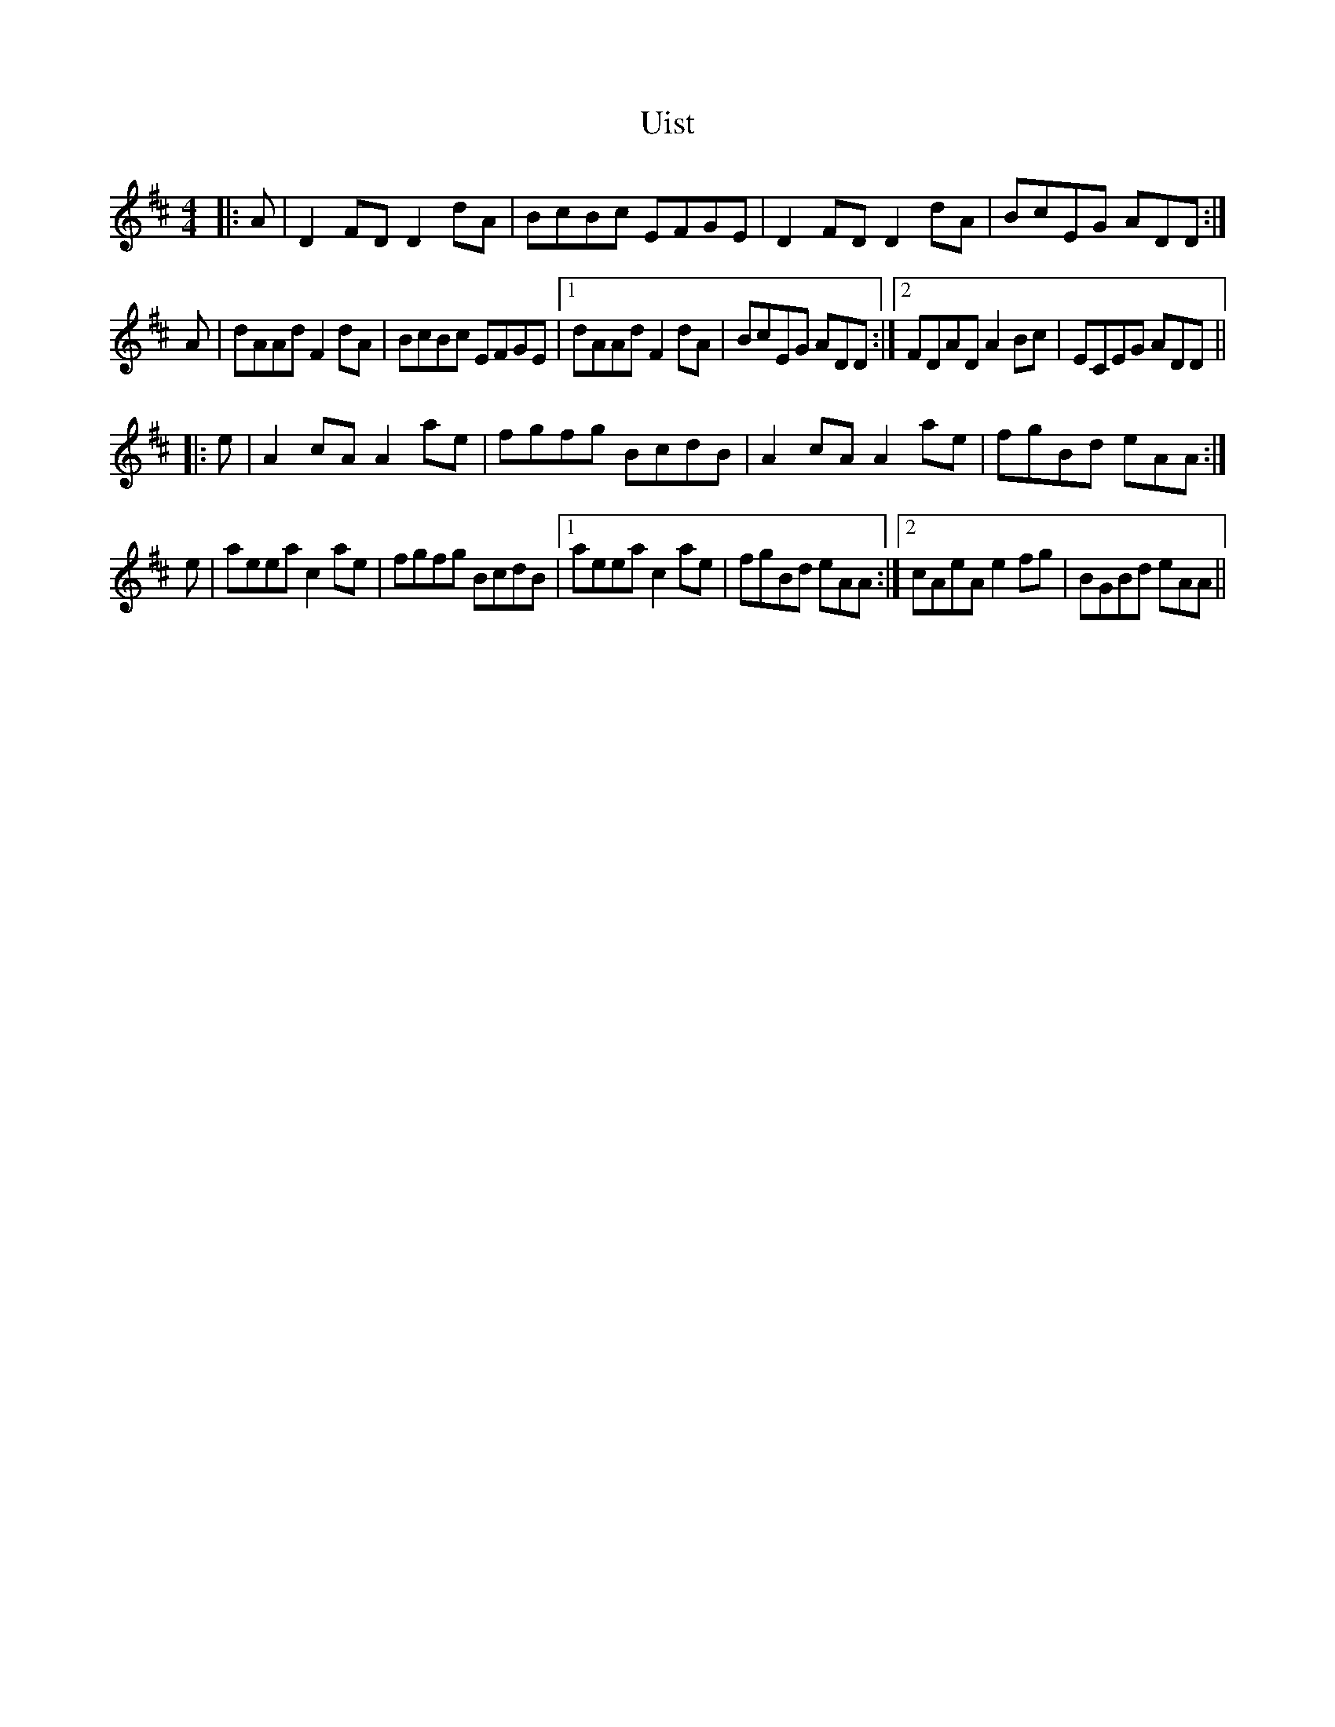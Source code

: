 X: 41504
T: Uist
R: reel
M: 4/4
K: Amixolydian
|:A|D2 FD D2 dA|BcBc EFGE|D2 FD D2 dA|BcEG ADD:|
A|dAAd F2 dA|BcBc EFGE|1 dAAd F2 dA|BcEG ADD:|2 FDAD A2 Bc|ECEG ADD||
|:e|A2cA A2 ae|fgfg BcdB|A2 cA A2 ae|fgBd eAA:|
e|aeea c2 ae|fgfg BcdB|1 aeea c2 ae|fgBd eAA:|2 cAeA e2 fg|BGBd eAA||

